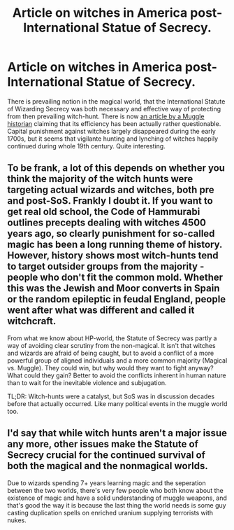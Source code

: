 #+TITLE: Article on witches in America post-International Statue of Secrecy.

* Article on witches in America post-International Statue of Secrecy.
:PROPERTIES:
:Author: ceplma
:Score: 3
:DateUnix: 1565361217.0
:DateShort: 2019-Aug-09
:FlairText: Discussion
:END:
There is prevailing notion in the magical world, that the International Statute of Wizarding Secrecy was both necessary and effective way of protecting from then prevailing witch-hunt. There is now [[https://www.patheos.com/blogs/anxiousbench/2019/08/americas-last-witches/][an article by a Muggle historian]] claiming that its efficiency has been actually rather questionable. Capital punishment against witches largely disappeared during the early 1700s, but it seems that vigilante hunting and lynching of witches happily continued during whole 19th century. Quite interesting.


** To be frank, a lot of this depends on whether you think the majority of the witch hunts were targeting actual wizards and witches, both pre and post-SoS. Frankly I doubt it. If you want to get real old school, the Code of Hammurabi outlines precepts dealing with witches 4500 years ago, so clearly punishment for so-called magic has been a long running theme of history. However, history shows most witch-hunts tend to target outsider groups from the majority - people who don't fit the common mold. Whether this was the Jewish and Moor converts in Spain or the random epileptic in feudal England, people went after what was different and called it witchcraft.

From what we know about HP-world, the Statute of Secrecy was partly a way of avoiding clear scrutiny from the non-magical. It isn't that witches and wizards are afraid of being caught, but to avoid a conflict of a more powerful group of aligned individuals and a more common majority (Magical vs. Muggle). They could win, but why would they want to fight anyway? What could they gain? Better to avoid the conflicts inherent in human nature than to wait for the inevitable violence and subjugation.

TL;DR: Witch-hunts were a catalyst, but SoS was in discussion decades before that actually occurred. Like many political events in the muggle world too.
:PROPERTIES:
:Author: XeshTrill
:Score: 5
:DateUnix: 1565362661.0
:DateShort: 2019-Aug-09
:END:


** I'd say that while witch hunts aren't a major issue any more, other issues make the Statute of Secrecy crucial for the continued survival of both the magical and the nonmagical worlds.

Due to wizards spending 7+ years learning magic and the seperation between the two worlds, there's very few people who both know about the existence of magic and have a solid understanding of muggle weapons, and that's good the way it is because the last thing the world needs is some guy casting duplication spells on enriched uranium supplying terrorists with nukes.
:PROPERTIES:
:Author: 15_Redstones
:Score: 4
:DateUnix: 1565361768.0
:DateShort: 2019-Aug-09
:END:
